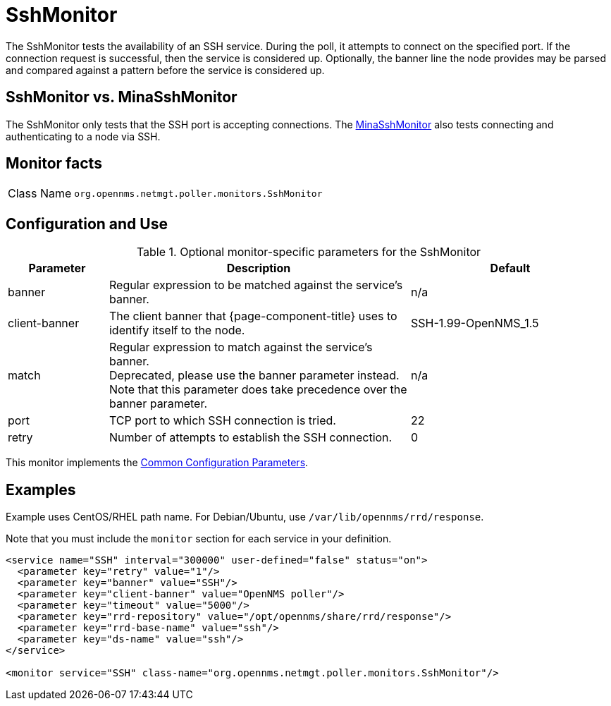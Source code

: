 
= SshMonitor

The SshMonitor tests the availability of an SSH service.
During the poll, it attempts to connect on the specified port.
If the connection request is successful, then the service is considered up.
Optionally, the banner line the node provides may be parsed and compared against a pattern before the service is considered up.

== SshMonitor vs. MinaSshMonitor

The SshMonitor only tests that the SSH port is accepting connections.
The xref:service-assurance/monitors/MinaSshMonitor.adoc[MinaSshMonitor] also tests connecting and authenticating to a node via SSH.

== Monitor facts

[cols="1,7"]
|===
| Class Name
| `org.opennms.netmgt.poller.monitors.SshMonitor`
|===

== Configuration and Use

.Optional monitor-specific parameters for the SshMonitor
[options="header"]
[cols="1,3,2"]
|===
| Parameter
| Description
| Default

| banner
| Regular expression to be matched against the service's banner.
| n/a

| client-banner
| The client banner that {page-component-title} uses to identify itself to the node.
| SSH-1.99-OpenNMS_1.5

| match
| Regular expression to match against the service's banner. +
Deprecated, please use the banner parameter instead.
Note that this parameter does take precedence over the banner parameter.
| n/a

| port
| TCP port to which SSH connection is tried.
| 22

| retry
| Number of attempts to establish the SSH connection.
| 0
|===

This monitor implements the <<reference:service-assurance/introduction.adoc#ref-service-assurance-monitors-common-parameters, Common Configuration Parameters>>.

== Examples

Example uses CentOS/RHEL path name.
For Debian/Ubuntu, use `/var/lib/opennms/rrd/response`.

Note that you must include the `monitor` section for each service in your definition.

[source, xml]
----
<service name="SSH" interval="300000" user-defined="false" status="on">
  <parameter key="retry" value="1"/>
  <parameter key="banner" value="SSH"/>
  <parameter key="client-banner" value="OpenNMS poller"/>
  <parameter key="timeout" value="5000"/>
  <parameter key="rrd-repository" value="/opt/opennms/share/rrd/response"/>
  <parameter key="rrd-base-name" value="ssh"/>
  <parameter key="ds-name" value="ssh"/>
</service>

<monitor service="SSH" class-name="org.opennms.netmgt.poller.monitors.SshMonitor"/>
----
